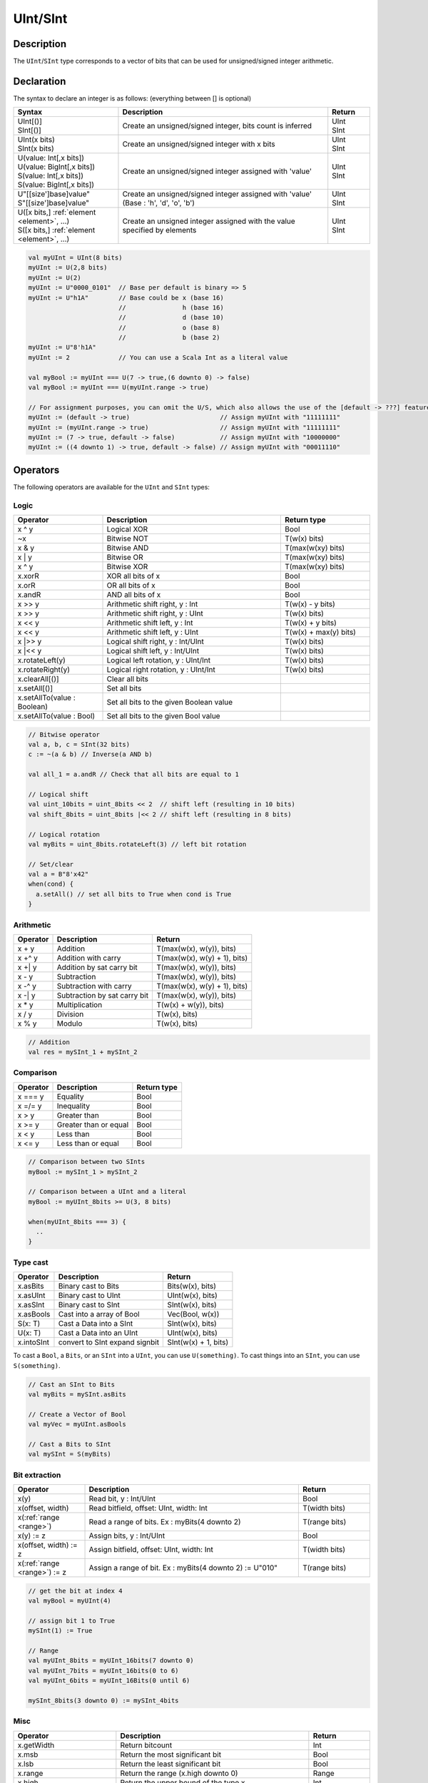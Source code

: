.. role:: raw-html-m2r(raw)
   :format: html

.. _Int:

UInt/SInt
=========

Description
^^^^^^^^^^^

The ``UInt``/``SInt`` type corresponds to a vector of bits that can be used for unsigned/signed integer arithmetic.

Declaration
^^^^^^^^^^^

The syntax to declare an integer is as follows:  (everything between [] is optional)

.. list-table::
   :header-rows: 1
   :widths: 5 10 2

   * - Syntax
     - Description
     - Return
   * - | UInt[()]
       | SInt[()]
     - Create an unsigned/signed integer, bits count is inferred
     - | UInt
       | SInt
   * - | UInt(x bits)
       | SInt(x bits)
     - Create an unsigned/signed integer with x bits
     - | UInt
       | SInt
   * - | U(value: Int[,x bits])
       | U(value: BigInt[,x bits])
       | S(value: Int[,x bits])
       | S(value: BigInt[,x bits])
     - Create an unsigned/signed integer assigned with 'value'
     - | UInt
       | SInt
   * - | U"[[size']base]value"
       | S"[[size']base]value"
     - Create an unsigned/signed integer assigned with 'value' (Base : 'h', 'd', 'o', 'b')
     - | UInt
       | SInt
   * - | U([x bits,] :ref:`element <element>`, ...)
       | S([x bits,] :ref:`element <element>`, ...)
     - Create an unsigned integer assigned with the value specified by elements
     - | UInt
       | SInt

.. code-block:: scala

   val myUInt = UInt(8 bits)
   myUInt := U(2,8 bits)
   myUInt := U(2)
   myUInt := U"0000_0101"  // Base per default is binary => 5
   myUInt := U"h1A"        // Base could be x (base 16)
                           //               h (base 16)
                           //               d (base 10)
                           //               o (base 8)
                           //               b (base 2)                       
   myUInt := U"8'h1A"       
   myUInt := 2             // You can use a Scala Int as a literal value

   val myBool := myUInt === U(7 -> true,(6 downto 0) -> false)
   val myBool := myUInt === U(myUInt.range -> true)

   // For assignment purposes, you can omit the U/S, which also allows the use of the [default -> ???] feature
   myUInt := (default -> true)                        // Assign myUInt with "11111111"
   myUInt := (myUInt.range -> true)                   // Assign myUInt with "11111111"
   myUInt := (7 -> true, default -> false)            // Assign myUInt with "10000000"
   myUInt := ((4 downto 1) -> true, default -> false) // Assign myUInt with "00011110"

Operators
^^^^^^^^^

The following operators are available for the ``UInt`` and ``SInt`` types:

Logic
~~~~~

.. list-table::
   :header-rows: 1
   :widths: 2 4 2

   * - Operator
     - Description
     - Return type
   * - x ^ y
     - Logical XOR
     - Bool
   * - ~x
     - Bitwise NOT
     - T(w(x) bits)
   * - x & y
     - Bitwise AND
     - T(max(w(xy) bits)
   * - x | y
     - Bitwise OR
     - T(max(w(xy) bits)
   * - x ^ y
     - Bitwise XOR
     - T(max(w(xy) bits)
   * - x.xorR
     - XOR all bits of x
     - Bool
   * - x.orR
     - OR all bits of x
     - Bool
   * - x.andR
     - AND all bits of x
     - Bool
   * - x \>\> y
     - Arithmetic shift right, y : Int
     - T(w(x) - y bits)
   * - x \>\> y
     - Arithmetic shift right, y : UInt
     - T(w(x) bits)
   * - x \<\< y
     - Arithmetic shift left, y : Int
     - T(w(x) + y bits)
   * - x \<\< y
     - Arithmetic shift left, y : UInt
     - T(w(x) + max(y) bits)
   * - x \|\>\> y
     - Logical shift right, y : Int/UInt
     - T(w(x) bits)
   * - x \|\<\< y
     - Logical shift left, y : Int/UInt
     - T(w(x) bits)
   * - x.rotateLeft(y)
     - Logical left rotation, y : UInt/Int
     - T(w(x) bits)
   * - x.rotateRight(y)
     - Logical right rotation, y : UInt/Int
     - T(w(x) bits)
   * - x.clearAll[()]
     - Clear all bits
     - 
   * - x.setAll[()]
     - Set all bits
     - 
   * - x.setAllTo(value : Boolean)
     - Set all bits to the given Boolean value
     - 
   * - x.setAllTo(value : Bool)
     - Set all bits to the given Bool value
     - 

.. code-block:: scala

   // Bitwise operator
   val a, b, c = SInt(32 bits)
   c := ~(a & b) // Inverse(a AND b)

   val all_1 = a.andR // Check that all bits are equal to 1

   // Logical shift
   val uint_10bits = uint_8bits << 2  // shift left (resulting in 10 bits)
   val shift_8bits = uint_8bits |<< 2 // shift left (resulting in 8 bits)

   // Logical rotation
   val myBits = uint_8bits.rotateLeft(3) // left bit rotation

   // Set/clear
   val a = B"8'x42"
   when(cond) {
     a.setAll() // set all bits to True when cond is True
   }

Arithmetic
~~~~~~~~~~

.. list-table::
   :header-rows: 1

   * - Operator
     - Description
     - Return
   * - x + y
     - Addition
     - T(max(w(x), w(y)), bits)
   * - x +^ y
     - Addition with carry
     - T(max(w(x), w(y) + 1), bits)
   * - x +| y
     - Addition by sat carry bit
     - T(max(w(x), w(y)), bits)
   * - x - y
     - Subtraction
     - T(max(w(x), w(y)), bits)
   * - x -^ y
     - Subtraction with carry
     - T(max(w(x), w(y) + 1), bits)
   * - x -| y
     - Subtraction by sat carry bit
     - T(max(w(x), w(y)), bits)
   * - x * y
     - Multiplication
     - T(w(x) + w(y)), bits)
   * - x / y
     - Division
     - T(w(x), bits)
   * - x % y
     - Modulo
     - T(w(x), bits)

.. code-block:: scala

   // Addition
   val res = mySInt_1 + mySInt_2

Comparison
~~~~~~~~~~

.. list-table::
   :header-rows: 1

   * - Operator
     - Description
     - Return type
   * - x === y
     - Equality
     - Bool
   * - x =/= y
     - Inequality
     - Bool
   * - x > y
     - Greater than
     - Bool
   * - x >= y
     - Greater than or equal
     - Bool
   * - x < y
     - Less than
     - Bool
   * - x <= y
     - Less than or equal
     - Bool

.. code-block:: scala

   // Comparison between two SInts
   myBool := mySInt_1 > mySInt_2

   // Comparison between a UInt and a literal
   myBool := myUInt_8bits >= U(3, 8 bits)

   when(myUInt_8bits === 3) {
     ..
   }

Type cast
~~~~~~~~~

.. list-table::
   :header-rows: 1

   * - Operator
     - Description
     - Return
   * - x.asBits
     - Binary cast to Bits
     - Bits(w(x), bits)
   * - x.asUInt
     - Binary cast to UInt
     - UInt(w(x), bits)
   * - x.asSInt
     - Binary cast to SInt
     - SInt(w(x), bits)
   * - x.asBools
     - Cast into a array of Bool
     - Vec(Bool, w(x))
   * - S(x: T)
     - Cast a Data into a SInt
     - SInt(w(x), bits)
   * - U(x: T)
     - Cast a Data into an UInt
     - UInt(w(x), bits)
   * - x.intoSInt
     - convert to SInt expand signbit
     - SInt(w(x) + 1, bits)

To cast a ``Bool``, a ``Bits``, or an ``SInt`` into a ``UInt``, you can use ``U(something)``. To cast things into an ``SInt``, you can use ``S(something)``.

.. code-block:: scala

   // Cast an SInt to Bits
   val myBits = mySInt.asBits

   // Create a Vector of Bool
   val myVec = myUInt.asBools

   // Cast a Bits to SInt
   val mySInt = S(myBits)

Bit extraction
~~~~~~~~~~~~~~

.. list-table::
   :header-rows: 1
   :widths: 2 6 2

   * - Operator
     - Description
     - Return
   * - x(y)
     - Read bit, y : Int/UInt
     - Bool
   * - x(offset, width)
     - Read bitfield, offset: UInt, width: Int
     - T(width bits)
   * - x(\ :ref:`range <range>`\ )
     - Read a range of bits. Ex : myBits(4 downto 2)
     - T(range bits)
   * - x(y) := z
     - Assign bits, y : Int/UInt
     - Bool
   * - x(offset, width) := z
     - Assign bitfield, offset: UInt, width: Int
     - T(width bits)
   * - x(\ :ref:`range <range>`\ ) := z
     - Assign a range of bit. Ex : myBits(4 downto 2) := U"010"
     - T(range bits)

.. code-block:: scala

   // get the bit at index 4
   val myBool = myUInt(4)

   // assign bit 1 to True
   mySInt(1) := True

   // Range
   val myUInt_8bits = myUInt_16bits(7 downto 0)
   val myUInt_7bits = myUInt_16bits(0 to 6)
   val myUInt_6bits = myUInt_16Bits(0 until 6)

   mySInt_8bits(3 downto 0) := mySInt_4bits

Misc
~~~~

.. list-table::
   :header-rows: 1
   :widths: 2 5 1

   * - Operator
     - Description
     - Return
   * - x.getWidth
     - Return bitcount
     - Int
   * - x.msb
     - Return the most significant bit
     - Bool
   * - x.lsb
     - Return the least significant bit
     - Bool
   * - x.range
     - Return the range (x.high downto 0)
     - Range
   * - x.high
     - Return the upper bound of the type x
     - Int
   * - x ## y
     - Concatenate, x->high, y->low
     - Bits(w(x) + w(y) bits)
   * - x @@ y
     - Concatenate x:T with y:Bool/SInt/UInt
     - T(w(x) + w(y) bits)
   * - x.subdivideIn(y slices)
     - Subdivide x into y slices, y: Int
     - Vec(T,  y)
   * - x.subdivideIn(y bits)
     - Subdivide x into multiple slices of y bits, y: Int
     - Vec(T, w(x)/y)
   * - x.resize(y)
     - | Return a resized copy of x, if enlarged, it is filled with zero
       | for UInt or filled with the sign for SInt, y: Int
     - T(y bits)
   * - x.resized
     - | Return a version of x which is allowed to be automatically 
       | resized where needed
     - T(w(x) bits)
   * - myUInt.twoComplement(en: Bool)
     - Use the two's complement to transform an UInt into an SInt
     - SInt(w(myUInt) + 1, bits)
   * - mySInt.abs
     - Return the absolute value of the UInt value
     - UInt(w(mySInt), bits)
   * - mySInt.abs(en: Bool)
     - Return the absolute value of the UInt value when en is True
     - UInt(w(mySInt), bits)
   * - mySInt.sign
     - Return most significant bit
     - Bool
   * - x.expand
     - Return x with 1 bit expand
     - T(w(x)+1 bits)
   * - mySInt.absWithSym
     - Return the absolute value of the UInt value with symmetric, shrink 1 bit
     - UInt(w(mySInt) - 1, bits)


.. code-block:: scala

   myBool := mySInt.lsb  // equivalent to mySInt(0)

   // Concatenation
   val mySInt = mySInt_1 @@ mySInt_1 @@ myBool   
   val myBits = mySInt_1 ## mySInt_1 ## myBool   

   // Subdivide
   val sel = UInt(2 bits)
   val mySIntWord = mySInt_128bits.subdivideIn(32 bits)(sel)
       // sel = 0 => mySIntWord = mySInt_128bits(127 downto 96)
       // sel = 1 => mySIntWord = mySInt_128bits( 95 downto 64)
       // sel = 2 => mySIntWord = mySInt_128bits( 63 downto 32)
       // sel = 3 => mySIntWord = mySInt_128bits( 31 downto  0)

    // If you want to access in reverse order you can do:
    val myVector   = mySInt_128bits.subdivideIn(32 bits).reverse
    val mySIntWord = myVector(sel)

   // Resize
   myUInt_32bits := U"32'x112233344"
   myUInt_8bits  := myUInt_32bits.resized       // automatic resize (myUInt_8bits = 0x44)
   myUInt_8bits  := myUInt_32bits.resize(8)     // resize to 8 bits (myUInt_8bits = 0x44)

   // Two's complement
   mySInt := myUInt.twoComplement(myBool)

   // Absolute value
   mySInt_abs := mySInt.abs


FixPoint operations
^^^^^^^^^^^^^^^^^^^

For fixpoint, we can divide it into two parts:

 - Lower bit operations (rounding methods)
 - High bit operations (saturation operations)

Lower bit operations
~~~~~~~~~~~~~~~~~~~~

.. image:: /asset/image/fixpoint/lowerBitOperation.png

About Rounding: https://en.wikipedia.org/wiki/Rounding

================ ================= ============= ======================== ====================== ===========
 SpinalHDL-Name   Wikipedia-Name    API           Mathematic Algorithm     return(align=false)    Supported
================ ================= ============= ======================== ====================== ===========
 FLOOR            RoundDown         floor         floor(x)                  w(x)-n   bits         Yes
 FLOORTOZERO      RoundToZero       floorToZero   sign*floor(abs(x))        w(x)-n   bits         Yes
 CEIL             RoundUp           ceil          ceil(x)                   w(x)-n+1 bits         Yes
 CEILTOINF        RoundToInf        ceilToInf     sign*ceil(abs(x))         w(x)-n+1 bits         Yes
 ROUNDUP          RoundHalfUp       roundUp       floor(x+0.5)              w(x)-n+1 bits         Yes
 ROUNDDOWN        RoundHalfDown     roundDown     ceil(x-0.5)               w(x)-n+1 bits         Yes
 ROUNDTOZERO      RoundHalfToZero   roundToZero   sign*ceil(abs(x)-0.5)     w(x)-n+1 bits         Yes
 ROUNDTOINF       RoundHalfToInf    roundToInf    sign*floor(abs(x)+0.5)    w(x)-n+1 bits         Yes
 ROUNDTOEVEN      RoundHalfToEven   roundToEven                                                   No
 ROUNDTOODD       RoundHalfToOdd    roundToOdd                                                    No
================ ================= ============= ======================== ====================== ===========

.. note::
   The **RoundToEven** and **RoundToOdd** modes are very special, and are used in some big data statistical fields with high accuracy concerns, SpinalHDL doesn't support them yet.

You will find `ROUNDUP`, `ROUNDDOWN`, `ROUNDTOZERO`, `ROUNDTOINF`, `ROUNDTOEVEN`, `ROUNTOODD` are very close in behavior, `ROUNDTOINF` is the most common. The behavior of rounding in different programming languages may be different.

====================== =================== ========================================================= ====================
 Programming language  default-RoundType   Example                                                   comments
====================== =================== ========================================================= ====================
 Matlab                 ROUNDTOINF          round(1.5)=2,round(2.5)=3;round(-1.5)=-2,round(-2.5)=-3   round to ±Infinity
 python2                ROUNDTOINF          round(1.5)=2,round(2.5)=3;round(-1.5)=-2,round(-2.5)=-3   round to ±Infinity
 python3                ROUNDTOEVEN         round(1.5)=round(2.5)=2;  round(-1.5)=round(-2.5)=-2      close to Even
 Scala.math             ROUNDTOUP           round(1.5)=2,round(2.5)=3;round(-1.5)=-1,round(-2.5)=-2   always to +Infinity
 SpinalHDL              ROUNDTOINF          round(1.5)=2,round(2.5)=3;round(-1.5)=-2,round(-2.5)=-3   round to ±Infinity
====================== =================== ========================================================= ====================

.. note::
   In SpinalHDL `ROUNDTOINF` is the default RoundType (``round = roundToInf``)

.. code-block:: scala

   val A  = SInt(16 bits)
   val B  = A.roundToInf(6 bits) // default 'align = false' with carry, got 11 bit
   val B  = A.roundToInf(6 bits, align = true) // sat 1 carry bit, got 10 bit
   val B  = A.floor(6 bits)             // return 10 bit
   val B  = A.floorToZero(6 bits)       // return 10 bit
   val B  = A.ceil(6 bits)              // ceil with carry so return 11 bit
   val B  = A.ceil(6 bits, align = true) // ceil with carry then sat 1 bit return 10 bit
   val B  = A.ceilToInf(6 bits)
   val B  = A.roundUp(6 bits)
   val B  = A.roundDown(6 bits)
   val B  = A.roundToInf(6 bits)
   val B  = A.roundToZero(6 bits)
   val B  = A.round(6 bits)             // SpinalHDL uses roundToInf as the default rounding mode

   val B0 = A.roundToInf(6 bits, align = true)         //  ---+
                                                     //     |--> equal
   val B1 = A.roundToInf(6 bits, align = false).sat(1) //  ---+

.. note::
   Only ``floor`` and ``floorToZero`` work without the ``align`` option; they do not need a carry bit. Other rounding operations default to using a carry bit.

**round Api**

============= =========== ============================ ===================== ====================
 API           UInt/SInt   description                  Return(align=false)   Return(align=true)
============= =========== ============================ ===================== ====================
 floor         Both                                     w(x)-n   bits         w(x)-n bits
 floorToZero   SInt        equal to floor in UInt       w(x)-n   bits         w(x)-n bits
 ceil          Both                                     w(x)-n+1 bits         w(x)-n bits
 ceilToInf     SInt        equal to ceil in UInt        w(x)-n+1 bits         w(x)-n bits
 roundUp       Both        simple for HW                w(x)-n+1 bits         w(x)-n bits
 roundDown     Both                                     w(x)-n+1 bits         w(x)-n bits
 roundToInf    SInt        most Common                  w(x)-n+1 bits         w(x)-n bits
 roundToZero   SInt        equal to roundDown in UInt   w(x)-n+1 bits         w(x)-n bits
 round         Both        SpinalHDL chose roundToInf   w(x)-n+1 bits         w(x)-n bits
============= =========== ============================ ===================== ====================

.. note::
   Although ``roundToInf`` is very common, ``roundUp`` has the least cost and good timing, with almost no performance loss.
   As a result, ``roundUp`` is strongly recommended for production use.

High bit operations
~~~~~~~~~~~~~~~~~~~

.. image:: /asset/image/fixpoint/highBitOperation.png

========== ============ ====================================== =======================================
 function   Operation    Positive-Op                            Negative-Op                           
========== ============ ====================================== =======================================
 sat        Saturation   when(Top[w-1, w-n].orR) set maxValue   When(Top[w-1, w-n].andR) set minValue 
 trim       Discard      N/A                                    N/A                                  
 symmetry   Symmetric    N/A                                    minValue = -maxValue                 
========== ============ ====================================== =======================================

Symmetric is only valid for ``SInt``.

.. code-block:: scala

   val A  = SInt(8 bits)
   val B  = A.sat(3 bits)      // return 5 bits with saturated highest 3 bits
   val B  = A.sat(3)           // equal to sat(3 bits)
   val B  = A.trim(3 bits)     // return 5 bits with the highest 3 bits discarded
   val B  = A.trim(3 bits)     // return 5 bits with the highest 3 bits discarded
   val C  = A.symmetry         // return 8 bits and symmetry as (-128~127 to -127~127)
   val C  = A.sat(3).symmetry  // return 5 bits and symmetry as (-16~15 to -15~15)

fixTo function
~~~~~~~~~~~~~~

Two ways are provided in ``UInt``/``SInt`` to do fixpoint:

.. image:: /asset/image/fixpoint/fixPoint.png

``fixTo`` is strongly recommended in your RTL work, you don't need to handle carry bit alignment and bit width calculations manually like **Way1** in the above diagram.

Factory Fix function with Auto Saturation:

===================================== ===================== ===================
 Function                              Description           Return
===================================== ===================== ===================
 fixTo(section, roundType, symmetric)  Factory FixFunction   section.size bits
===================================== ===================== ===================

.. code-block:: scala

   val A  = SInt(16 bits)
   val B  = A.fixTo(10 downto 3) // default RoundType.ROUNDTOINF, sym = false
   val B  = A.fixTo( 8 downto 0, RoundType.ROUNDUP)
   val B  = A.fixTo( 9 downto 3, RoundType.CEIL,       sym = false)
   val B  = A.fixTo(16 downto 1, RoundType.ROUNDTOINF, sym = true )
   val B  = A.fixTo(10 downto 3, RoundType.FLOOR) // floor 3 bit, sat 5 bit @ highest
   val B  = A.fixTo(20 downto 3, RoundType.FLOOR) // floor 3 bit, expand 2 bit @ highest

